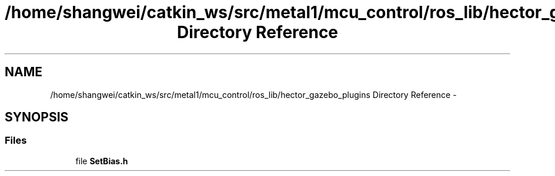 .TH "/home/shangwei/catkin_ws/src/metal1/mcu_control/ros_lib/hector_gazebo_plugins Directory Reference" 3 "Sat Jul 9 2016" "angelbot" \" -*- nroff -*-
.ad l
.nh
.SH NAME
/home/shangwei/catkin_ws/src/metal1/mcu_control/ros_lib/hector_gazebo_plugins Directory Reference \- 
.SH SYNOPSIS
.br
.PP
.SS "Files"

.in +1c
.ti -1c
.RI "file \fBSetBias\&.h\fP"
.br
.in -1c
